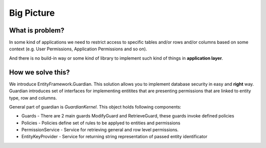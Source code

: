Big Picture
===========

What is problem?
^^^^^^^^^^^^^^^^

In some kind of applications we need to restrict access to specific tables and/or rows and/or columns based on some context (e.g. User Permissions, Application Permissions and so on). 

And there is no build-in way or some kind of library to implement such kind of things in **application layer**.

How we solve this?
^^^^^^^^^^^^^^^^^^

We introduce EntityFramework.Guardian. This solution allows you to implement database security in easy and **right** way.
Guardian introduces set of interfaces for implementing entitites that are presenting permissions that are linked to entity type, row and columns. 

General part of guardian is `GuardianKernel`. This object holds following components:

* Guards - There are 2 main guards ModifyGuard and RetrieveGuard, these guards invoke defined policies
* Policies - Policies define set of rules to be applyed to entities and permissions
* PermissionService - Service for retrieving general and row level permissions.
* EntityKeyProvider - Service for returning string representation of passed entity identificator

